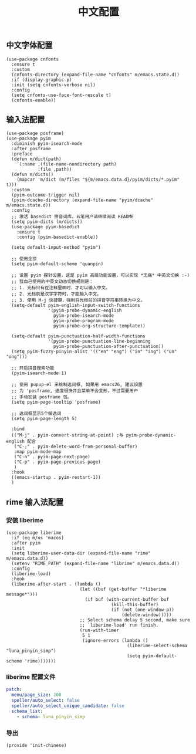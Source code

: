 #+TITLE: 中文配置
#+AUTHOR: 孙建康（rising.lambda）
#+EMAIL:  rising.lambda@gmail.com

#+DESCRIPTION: A literate programming version of my Emacs Initialization script, loaded by the .emacs file.
#+PROPERTY:    header-args        :mkdirp yes
#+OPTIONS:     num:nil toc:nil todo:nil tasks:nil tags:nil
#+OPTIONS:     skip:nil author:nil email:nil creator:nil timestamp:nil
#+INFOJS_OPT:  view:nil toc:nil ltoc:t mouse:underline buttons:0 path:http://orgmode.org/org-info.js

** 中文字体配置
   #+BEGIN_SRC elisp :eval never :exports code :tangle (m/resolve "${m/xdg.conf.d}/emacs/lisp/init-chinese.el") :comments link
     (use-package cnfonts
       :ensure t
       :custom
       (cnfonts-directory (expand-file-name "cnfonts" m/emacs.state.d))
       :if (display-graphic-p)
       :init (setq cnfonts-verbose nil)
       :config
       (setq cnfonts-use-face-font-rescale t)
       (cnfonts-enable))
   #+END_SRC

** 输入法配置

   #+BEGIN_SRC elisp :eval never :exports code :tangle (m/resolve "${m/xdg.conf.d}/emacs/lisp/init-chinese.el") :comments link
     (use-package posframe)
     (use-package pyim
       :diminish pyim-isearch-mode
       :after posframe
       :preface
       (defun m/dict(path)
         `(:name ,(file-name-nondirectory path)
                 :file ,path))
       (defun m/dicts()
         (mapcar 'm/dict (m/files "${m/emacs.data.d}/pyim/dicts/*.pyim" t)))
       :custom
       (pyim-outcome-trigger nil)
       (pyim-dcache-directory (expand-file-name "pyim/dcache" m/emacs.state.d))
       :config
       ;; 激活 basedict 拼音词库，五笔用户请继续阅读 README
       (setq pyim-dicts (m/dicts))
       (use-package pyim-basedict
         :ensure t
         :config (pyim-basedict-enable))

       (setq default-input-method "pyim")

       ;; 使用全拼
       (setq pyim-default-scheme 'quanpin)

       ;; 设置 pyim 探针设置，这是 pyim 高级功能设置，可以实现 *无痛* 中英文切换 :-)
       ;; 我自己使用的中英文动态切换规则是：
       ;; 1. 光标只有在注释里面时，才可以输入中文。
       ;; 2. 光标前是汉字字符时，才能输入中文。
       ;; 3. 使用 M-j 快捷键，强制将光标前的拼音字符串转换为中文。
       (setq-default pyim-english-input-switch-functions
                     '(pyim-probe-dynamic-english
                       pyim-probe-isearch-mode
                       pyim-probe-program-mode
                       pyim-probe-org-structure-template))

       (setq-default pyim-punctuation-half-width-functions
                     '(pyim-probe-punctuation-line-beginning
                       pyim-probe-punctuation-after-punctuation))
       (setq pyim-fuzzy-pinyin-alist '(("en" "eng") ("in" "ing") ("un" "ong")))

       ;; 开启拼音搜索功能
       (pyim-isearch-mode 1)

       ;; 使用 pupup-el 来绘制选词框, 如果用 emacs26, 建议设置
       ;; 为 'posframe, 速度很快并且菜单不会变形，不过需要用户
       ;; 手动安装 posframe 包。
       (setq pyim-page-tooltip 'posframe)

       ;; 选词框显示5个候选词
       (setq pyim-page-length 5)

       :bind
       (("M-j" . pyim-convert-string-at-point) ;与 pyim-probe-dynamic-english 配合
        ("C-;" . pyim-delete-word-from-personal-buffer)
        :map pyim-mode-map
        ("C-n" . pyim-page-next-page)
        ("C-p" . pyim-page-previous-page)
        )
       :hook 
       ((emacs-startup . pyim-restart-1))
       )
   #+END_SRC

** rime 输入法配置
*** 安装 liberime
    #+BEGIN_SRC elisp :eval never :exports code :tangle (or (and (eq m/os 'macos) (m/resolve "${m/xdg.conf.d}/emacs/lisp/init-chinese.el")) "no") :comments link
      (use-package liberime
        :if (eq m/os 'macos)
        :after pyim
        :init
        (setq liberime-user-data-dir (expand-file-name "rime" m/emacs.data.d))
        (setenv "RIME_PATH" (expand-file-name "librime" m/emacs.data.d))
        :config
        (liberime-load)
        :hook
        (liberime-after-start . (lambda ()
                                  (let ((buf (get-buffer "*liberime message*")))
                                    (if buf (with-current-buffer buf
                                              (kill-this-buffer)
                                              (if (not (one-window-p))
                                                  (delete-window)))))
                                  ;; Select schema delay 5 second, make sure
                                  ;; `liberime-load' run finish.
                                  (run-with-timer
                                   5 1
                                   (ignore-errors (lambda ()
                                                    (liberime-select-schema "luna_pinyin_simp")
                                                    (setq pyim-default-scheme 'rime)))))))
    #+END_SRC

*** liberime 配置文件 
    #+BEGIN_SRC yaml :tangle (m/resolve "${m/xdg.conf.d}/emacs/rime/default.custom.yaml") :noweb yes :eval never :exports code
      patch:
        menu/page_size: 100
        speller/auto_select: false
        speller/auto_select_unique_candidate: false
        schema_list: 
          - schema: luna_pinyin_simp
    #+END_SRC
    
*** 导出
    #+BEGIN_SRC elisp :eval never :exports code :tangle (m/resolve "${m/xdg.conf.d}/emacs/lisp/init-chinese.el")) :comments link
      (provide 'init-chinese)
    #+END_SRC
